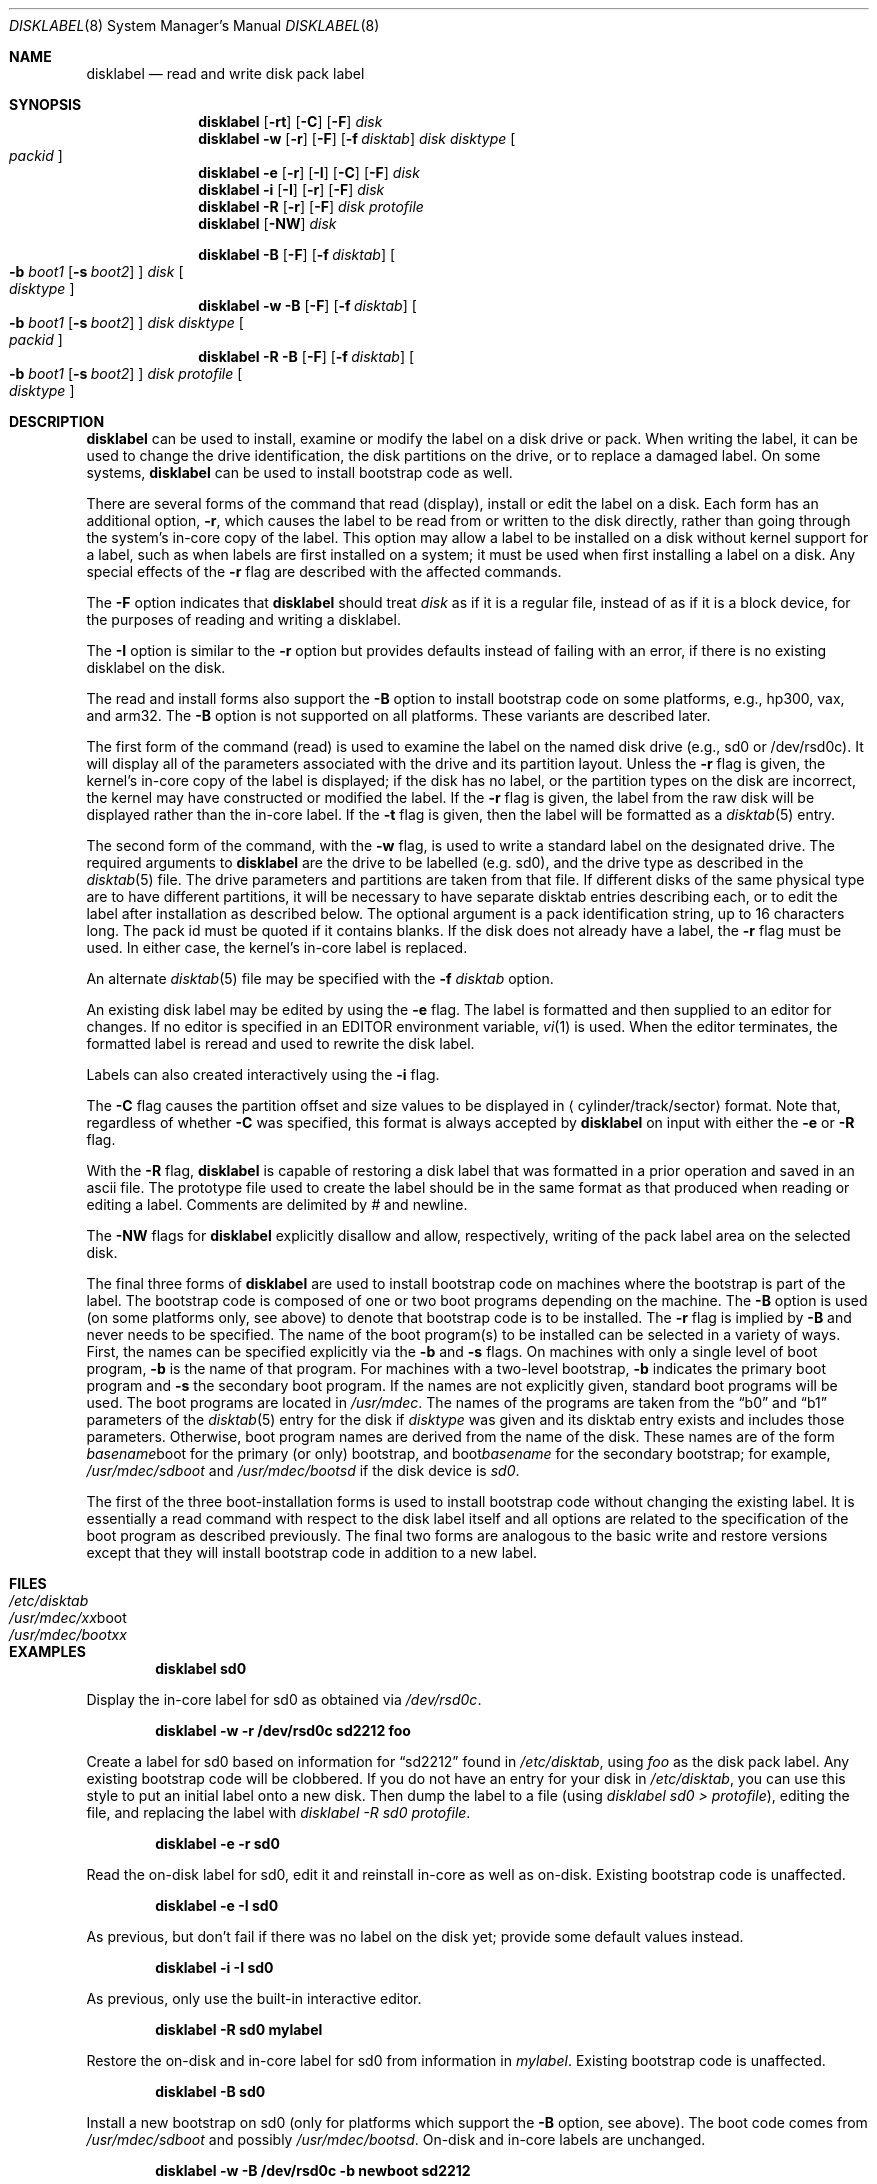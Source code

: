 .\"	$NetBSD: disklabel.8,v 1.51 2004/03/19 18:22:31 dyoung Exp $
.\"
.\" Copyright (c) 1987, 1988, 1991, 1993
.\"	The Regents of the University of California.  All rights reserved.
.\"
.\" This code is derived from software contributed to Berkeley by
.\" Symmetric Computer Systems.
.\"
.\" Redistribution and use in source and binary forms, with or without
.\" modification, are permitted provided that the following conditions
.\" are met:
.\" 1. Redistributions of source code must retain the above copyright
.\"    notice, this list of conditions and the following disclaimer.
.\" 2. Redistributions in binary form must reproduce the above copyright
.\"    notice, this list of conditions and the following disclaimer in the
.\"    documentation and/or other materials provided with the distribution.
.\" 3. Neither the name of the University nor the names of its contributors
.\"    may be used to endorse or promote products derived from this software
.\"    without specific prior written permission.
.\"
.\" THIS SOFTWARE IS PROVIDED BY THE REGENTS AND CONTRIBUTORS ``AS IS'' AND
.\" ANY EXPRESS OR IMPLIED WARRANTIES, INCLUDING, BUT NOT LIMITED TO, THE
.\" IMPLIED WARRANTIES OF MERCHANTABILITY AND FITNESS FOR A PARTICULAR PURPOSE
.\" ARE DISCLAIMED.  IN NO EVENT SHALL THE REGENTS OR CONTRIBUTORS BE LIABLE
.\" FOR ANY DIRECT, INDIRECT, INCIDENTAL, SPECIAL, EXEMPLARY, OR CONSEQUENTIAL
.\" DAMAGES (INCLUDING, BUT NOT LIMITED TO, PROCUREMENT OF SUBSTITUTE GOODS
.\" OR SERVICES; LOSS OF USE, DATA, OR PROFITS; OR BUSINESS INTERRUPTION)
.\" HOWEVER CAUSED AND ON ANY THEORY OF LIABILITY, WHETHER IN CONTRACT, STRICT
.\" LIABILITY, OR TORT (INCLUDING NEGLIGENCE OR OTHERWISE) ARISING IN ANY WAY
.\" OUT OF THE USE OF THIS SOFTWARE, EVEN IF ADVISED OF THE POSSIBILITY OF
.\" SUCH DAMAGE.
.\"
.\"	@(#)disklabel.8	8.2 (Berkeley) 4/19/94
.\"
.Dd March 18, 2004
.Dt DISKLABEL 8
.Os
.Sh NAME
.Nm disklabel
.Nd read and write disk pack label
.Sh SYNOPSIS
.Nm
.Op Fl rt
.Op Fl C
.Op Fl F
.Ar disk
.Nm
.Fl w
.Op Fl r
.Op Fl F
.Op Fl f Ar disktab
.Ar disk Ar disktype
.Oo Ar packid Oc
.Nm
.Fl e
.Op Fl r
.Op Fl I
.Op Fl C
.Op Fl F
.Ar disk
.Nm
.Fl i
.Op Fl I
.Op Fl r
.Op Fl F
.Ar disk
.Nm
.Fl R
.Op Fl r
.Op Fl F
.Ar disk Ar protofile
.Nm
.Op Fl NW
.Ar disk
.sp
.Nm
.Fl B
.Op Fl F
.Op Fl f Ar disktab
.Oo
.Fl b Ar boot1
.Op Fl s Ar boot2
.Oc
.Ar disk
.Oo Ar disktype Oc
.Nm
.Fl w
.Fl B
.Op Fl F
.Op Fl f Ar disktab
.Oo
.Fl b Ar boot1
.Op Fl s Ar boot2
.Oc
.Ar disk Ar disktype
.Oo Ar packid Oc
.Nm
.Fl R
.Fl B
.Op Fl F
.Op Fl f Ar disktab
.Oo
.Fl b Ar boot1
.Op Fl s Ar boot2
.Oc
.Ar disk Ar protofile
.Oo Ar disktype Oc
.Sh DESCRIPTION
.Nm
can be used to install, examine or modify the label on a disk drive or pack.
When writing the label, it can be used
to change the drive identification,
the disk partitions on the drive,
or to replace a damaged label.
On some systems,
.Nm
can be used to install bootstrap code as well.
.Pp
There are several forms of the command that read (display), install or edit
the label on a disk.
Each form has an additional option,
.Fl r ,
which causes the label to be read from or written to the disk directly,
rather than going through the system's in-core copy of the label.
This option may allow a label to be installed on a disk
without kernel support for a label, such as when labels are first installed
on a system; it must be used when first installing a label on a disk.
Any special effects of the
.Fl r
flag are described with the affected commands.
.Pp
The
.Fl F
option indicates that
.Nm
should treat
.Ar disk 
as if it is a regular file, instead of as if it is a block device,
for the purposes of reading and writing a disklabel.
.Pp
The
.Fl I
option is similar to the
.Fl r
option but provides defaults instead of failing with
an error, if there is no existing disklabel on the disk.
.Pp
The read and install forms also support the
.Fl B
option to install bootstrap code on some platforms,
e.g., hp300, vax, and arm32.
The
.Fl B
option is not supported on all platforms.
These variants are described later.
.Pp
The first form of the command (read) is used to examine the label on the named
disk drive (e.g., sd0 or /dev/rsd0c).
It will display all of the parameters associated with the drive
and its partition layout.
Unless the
.Fl r
flag is given,
the kernel's in-core copy of the label is displayed;
if the disk has no label, or the partition types on the disk are incorrect,
the kernel may have constructed or modified the label.
If the
.Fl r
flag is given, the label from the raw disk will be displayed rather
than the in-core label.
If the
.Fl t
flag is given, then the label will be formatted as a
.Xr disktab 5
entry.
.Pp
The second form of the command, with the
.Fl w
flag, is used to write a standard label on the designated drive.
The required arguments to
.Nm
are the drive to be labelled (e.g. sd0), and
the drive type as described in the
.Xr disktab 5
file.
The drive parameters and partitions are taken from that file.
If different disks of the same physical type are to have different
partitions, it will be necessary to have separate disktab entries
describing each, or to edit the label after installation as described below.
The optional argument is a pack identification string,
up to 16 characters long.
The pack id must be quoted if it contains blanks.
If the disk does not already have a label, the
.Fl r
flag must be used.
In either case, the kernel's in-core label is replaced.
.Pp
An alternate
.Xr disktab 5
file may be specified with the
.Fl f Ar disktab
option.
.Pp
An existing disk label may be edited by using the
.Fl e
flag.
The label is formatted and then supplied to an editor for changes.
If no editor is specified in an
.Ev EDITOR
environment variable,
.Xr vi 1
is used.
When the editor terminates, the formatted label is reread
and used to rewrite the disk label.
.Pp
Labels can also created interactively using the
.Fl i
flag.
.Pp
The
.Fl C
flag causes the partition offset and size values to be displayed in
.Aq cylinder/track/sector
format.
Note that, regardless of whether
.Fl C
was specified, this format is always accepted by
.Nm
on input with either the
.Fl e
or
.Fl R
flag.
.Pp
With the
.Fl R
flag,
.Nm
is capable of restoring a disk label that was formatted
in a prior operation and saved in an ascii file.
The prototype file used to create the label should be in the same format
as that produced when reading or editing a label.
Comments are delimited by
.Ar \&#
and newline.
.Pp
The
.Fl NW
flags for
.Nm
explicitly disallow and
allow, respectively, writing of the pack label area on the selected disk.
.Pp
The final three forms of
.Nm
are used to install bootstrap code on machines where the bootstrap is part
of the label.
The bootstrap code is composed of one or two boot programs depending on
the machine.
The
.Fl B
option is used (on some platforms only, see above) to denote that
bootstrap code is to be installed.
The
.Fl r
flag is implied by
.Fl B
and never needs to be specified.
The name of the boot program(s) to be installed can be selected in a
variety of ways.
First, the names can be specified explicitly via the
.Fl b
and
.Fl s
flags.
On machines with only a single level of boot program,
.Fl b
is the name of that program.
For machines with a two-level bootstrap,
.Fl b
indicates the primary boot program and
.Fl s
the secondary boot program.
If the names are not explicitly given, standard boot programs will be used.
The boot programs are located in
.Pa /usr/mdec .
The names of the programs are taken from the
.Dq b0
and
.Dq b1
parameters of the
.Xr disktab 5
entry for the disk if
.Ar disktype
was given and its disktab entry exists and includes those parameters.
Otherwise, boot program names are derived from the name of the disk.
These names are of the form
.Pa basename Ns boot
for the primary (or only) bootstrap, and
.Pf boot Pa basename
for the secondary bootstrap;
for example,
.Pa /usr/mdec/sdboot
and
.Pa /usr/mdec/bootsd
if the disk device is
.Em sd0 .
.Pp
The first of the three boot-installation forms is used to install
bootstrap code without changing the existing label.
It is essentially a read command with respect to the disk label
itself and all options are related to the specification of the boot
program as described previously.
The final two forms are analogous to the basic write and restore versions
except that they will install bootstrap code in addition to a new label.
.Sh FILES
.Bl -tag -width /usr/mdec/xxboot -compact
.It Pa /etc/disktab
.It Pa /usr/mdec/ Ns Em xx Ns boot
.It Pa /usr/mdec/boot Ns Em xx
.El
.Sh EXAMPLES
.Dl disklabel sd0
.Pp
Display the in-core label for sd0 as obtained via
.Pa /dev/rsd0c .
.Pp
.Dl disklabel -w -r /dev/rsd0c sd2212 foo
.Pp
Create a label for sd0 based on information for
.Dq sd2212
found in
.Pa /etc/disktab ,
using
.Pa foo
as the disk pack label.
Any existing bootstrap code will be clobbered.
If you do not have an entry for your disk in
.Pa /etc/disktab ,
you can use this style to put
an initial label onto a new disk.
Then dump the label to a file (using
.Em disklabel sd0 \*[Gt]
.Em protofile ) ,
editing the file, and replacing the label with
.Em disklabel -R sd0
.Em protofile .
.Pp
.Dl disklabel -e -r sd0
.Pp
Read the on-disk label for sd0, edit it and reinstall in-core as well
as on-disk.
Existing bootstrap code is unaffected.
.Pp
.Dl disklabel -e -I sd0
.Pp
As previous, but don't fail if there was no label on the disk yet;
provide some default values instead.
.Pp
.Dl disklabel -i -I sd0
.Pp
As previous, only use the built-in interactive editor.
.Pp
.Dl disklabel -R sd0 mylabel
.Pp
Restore the on-disk and in-core label for sd0 from information in
.Pa mylabel .
Existing bootstrap code is unaffected.
.Pp
.Dl disklabel -B sd0
.Pp
Install a new bootstrap on sd0 (only for platforms which support the
.Fl B
option, see above).
The boot code comes from
.Pa /usr/mdec/sdboot
and possibly
.Pa /usr/mdec/bootsd .
On-disk and in-core labels are unchanged.
.Pp
.Dl disklabel -w -B /dev/rsd0c -b newboot sd2212
.Pp
Install a new label and bootstrap (on platforms which support the
.Fl B
option, see above).
The label is derived from disktab information for
.Dq sd2212
and installed both in-core and on-disk.
The bootstrap code comes from the file
.Pa /usr/mdec/newboot .
.Pp
.Dl disklabel -R -r sd0 \*[Lt]protofile\*[Gt]
.Pp
Install a new label and bootstrap on a disk, from a prototype label
file.
This is a good way to install a label on a previously unlabeled
disk for which no entry appears in
.Pa  /etc/disktab ,
if you create the
prototype file by dumping some other disk's label to a file and editing
it appropriately (total size, partition offsets, types, etc.)
.Sh DIAGNOSTICS
The kernel device drivers will not allow the size of a disk partition
to be decreased or the offset of a partition to be changed while it is open.
Some device drivers create a label containing only a single large partition
if a disk is unlabeled; thus, the label must be written to the
.Dq a
partition of the disk while it is open.
This sometimes requires the desired label to be set in two steps,
the first one creating at least one other partition,
and the second setting the label on the new partition
while shrinking the
.Dq a
partition.
.Pp
On some machines the bootstrap code may not fit entirely in the area
allocated for it by some filesystems.
As a result, it may not be possible to have filesystems on some partitions
of a
.Dq bootable
disk.
When installing bootstrap code,
.Nm
checks for these cases.
If the installed boot code would overlap a partition of type FS_UNUSED
it is marked as type FS_BOOT.
The
.Xr newfs 8
utility will disallow creation of filesystems on FS_BOOT partitions.
Conversely, if a partition has a type other than FS_UNUSED or FS_BOOT,
.Nm
will not install bootstrap code that overlaps it.
.Sh SEE ALSO
.Xr disklabel 5 ,
.Xr disktab 5 ,
.Xr dkctl 8 ,
.Xr fdisk 8 ,
.Xr installboot 8 ,
.Xr mbrlabel 8 ,
.Xr mscdlabel 8
.Sh BUGS
If the disk partition is not specified in the disk name
(i.e.,
.Dq xy0
instead of
.Dq /dev/rxy0c ) ,
.Nm
will construct the full pathname of the disk and use the
.Dq d
partition on i386, hpcmips, or arc, and the
.Dq c
partition on all others.
.Pp
On the sparc, sparc64, sun2, and sun3
.Nx
systems, the size of each partition must be a multiple of the number
of sectors per cylinder (i.e., each partition must be an integer
number of cylinders), or the boot ROMs will declare the label
invalid and fail to boot the system.
.Pp
In addition, the
.Fl r
option should never be used on a sparc, sparc64, sun2 or sun3 system
boot disk - the
.Nx
kernel translates the
.Nx
disk label into a SunOS compatible format (which is required by the
boot PROMs) when it writes the label.
Using the
.Fl r
flag causes
.Nm
to write directly to disk, and bypass the format translation.
This will result in a disk label that the PROMs will not recognize,
and that therefore cannot be booted from.

